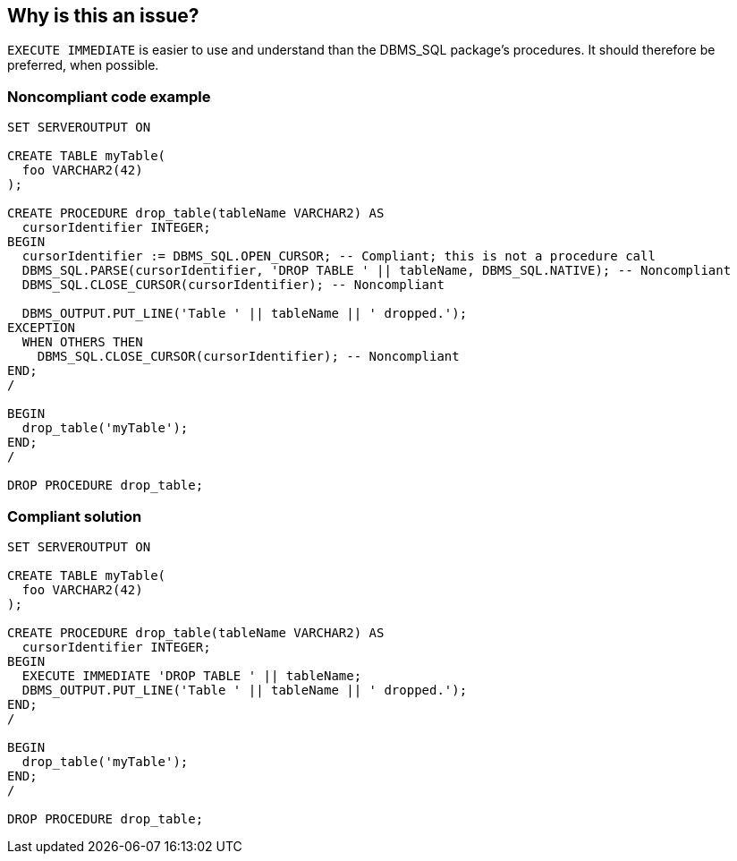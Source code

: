 == Why is this an issue?

``++EXECUTE IMMEDIATE++`` is easier to use and understand than the DBMS_SQL package's procedures. It should therefore be preferred, when possible.


=== Noncompliant code example

[source,sql]
----
SET SERVEROUTPUT ON

CREATE TABLE myTable(
  foo VARCHAR2(42)
);

CREATE PROCEDURE drop_table(tableName VARCHAR2) AS
  cursorIdentifier INTEGER;
BEGIN
  cursorIdentifier := DBMS_SQL.OPEN_CURSOR; -- Compliant; this is not a procedure call
  DBMS_SQL.PARSE(cursorIdentifier, 'DROP TABLE ' || tableName, DBMS_SQL.NATIVE); -- Noncompliant
  DBMS_SQL.CLOSE_CURSOR(cursorIdentifier); -- Noncompliant

  DBMS_OUTPUT.PUT_LINE('Table ' || tableName || ' dropped.');
EXCEPTION
  WHEN OTHERS THEN
    DBMS_SQL.CLOSE_CURSOR(cursorIdentifier); -- Noncompliant
END;
/

BEGIN
  drop_table('myTable');
END;
/

DROP PROCEDURE drop_table;
----


=== Compliant solution

[source,sql]
----
SET SERVEROUTPUT ON

CREATE TABLE myTable(
  foo VARCHAR2(42)
);

CREATE PROCEDURE drop_table(tableName VARCHAR2) AS
  cursorIdentifier INTEGER;
BEGIN
  EXECUTE IMMEDIATE 'DROP TABLE ' || tableName;
  DBMS_OUTPUT.PUT_LINE('Table ' || tableName || ' dropped.');
END;
/

BEGIN
  drop_table('myTable');
END;
/

DROP PROCEDURE drop_table;
----

ifdef::env-github,rspecator-view[]

'''
== Implementation Specification
(visible only on this page)

=== Message

Use "EXECUTE IMMEDIATELY" instead of calling "xxx".


endif::env-github,rspecator-view[]
